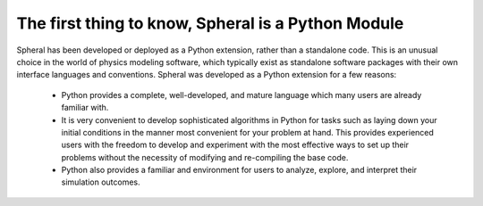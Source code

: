The first thing to know, Spheral is a Python Module
###################################################

Spheral has been developed or deployed as a Python extension, rather than a standalone code.  This is an unusual choice in the world of physics modeling software, which typically exist as standalone software packages with their own interface languages and conventions.  Spheral was developed as a Python extension for a few reasons:

 - Python provides a complete, well-developed, and mature language which many users are already familiar with.

 - It is very convenient to develop sophisticated algorithms in Python for tasks such as laying down your initial conditions in the manner most convenient for your problem at hand.  This provides experienced users with the freedom to develop and experiment with the most effective ways to set up their problems without the necessity of modifying and re-compiling the base code.

 - Python also provides a familiar and  environment for users to analyze, explore, and interpret their simulation outcomes.  
